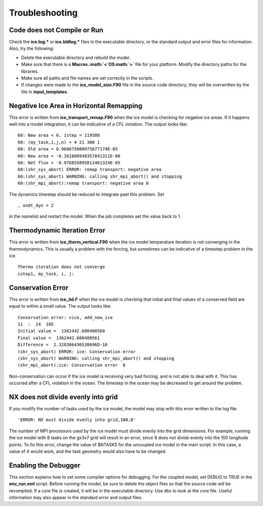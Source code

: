 .. _troubleshooting:

************************
 Troubleshooting
************************

Code does not Compile or Run 
==============================

Check the **ice.log.\*** or **ice.bldlog.\*** files in the executable
directory, or the standard output and error files for information. Also,
try the following:

-  Delete the executable directory and rebuild the model.

-  Make sure that there is a **Macros.\ :math:`<`\ OS\ :math:`>`** file
   for your platform. Modify the directory paths for the libraries.

-  Make sure all paths and file names are set correctly in the scripts.

-  If changes were made to the **ice\_model\_size.F90** file in the
   source code directory, they will be overwritten by the file in
   **input\_templates**.

Negative Ice Area in Horizontal Remapping
============================================

This error is written from **ice\_transport\_remap.F90** when the ice
model is checking for negative ice areas. If it happens well into a
model integration, it can be indicative of a CFL violation. The output
looks like:

::

      60: New area < 0, istep = 119588
      60: (my_task,i,j,n) = 4 21 380 1
      60: Old area = 0.960675000975677174E-05
      60: New area = -0.161808948357841311E-06
      60: Net flux = -0.976855895811461324E-05
      60:(shr_sys_abort) ERROR: remap transport: negative area
      60:(shr_sys_abort) WARNING: calling shr_mpi_abort() and stopping
      60:(shr_mpi_abort):remap transport: negative area 0

The dynamics timestep should be reduced to integrate past this problem.
Set

::

     , xndt_dyn = 2

in the namelist and restart the model. When the job completes set the
value back to 1.

Thermodynamic Iteration Error
============================================

This error is written from **ice\_therm\_vertical.F90** when the ice
model temperature iteration is not converging in the thermodynamics.
This is usually a problem with the forcing, but sometimes can be
indicative of a timestep problem in the ice.

::

      Thermo iteration does not converge
      istep1, my_task, i, j:

Conservation Error
============================================

This error is written from **ice\_itd.F** when the ice model is checking
that initial and final values of a conserved field are equal to within a
small value. The output looks like:

::

      Conservation error: vice, add_new_ice
      11  :  14  185
      Initial value =  1362442.600400560
      Final value =  1362442.600400561
      Difference =  2.328306436538696D-10
      (shr_sys_abort) ERROR: ice: Conservation error
      (shr_sys_abort) WARNING: calling shr_mpi_abort() and stopping
      (shr_mpi_abort):ice: Conservation error  0

Non-conservation can occur if the ice model is receiving very bad
forcing, and is not able to deal with it. This has occurred after a CFL
violation in the ocean. The timestep in the ocean may be decreased to
get around the problem.

NX does not divide evenly into grid
============================================

If you modify the number of tasks used by the ice model, the model may
stop with this error written to the log file:

::

    'ERROR: NX must divide evenly into grid,100,8'

The number of MPI processors used by the ice model must divide evenly
into the grid dimensions. For example, running the ice model with 8
tasks on the gx3v7 grid will result in an error, since 8 does not divide
evenly into the 100 longitude points. To fix this error, change the
value of $NTASKS for the uncoupled ice model in the main script. In this
case, a value of 4 would work, and the task geometry would also have to
be changed.

Enabling the Debugger
============================================

This section explains how to set some compiler options for debugging.
For the coupled model, set DEBUG to TRUE in the **env\_run.xml** script.
Before running the model, be sure to delete the object files so that the
source code will be recompiled. If a core file is created, it will be in
the executable directory. Use dbx to look at the core file. Useful
information may also appear in the standard error and output files.
